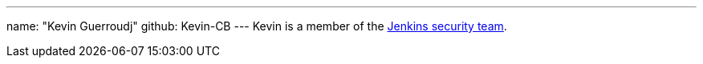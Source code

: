 ---
name: "Kevin Guerroudj"
github: Kevin-CB
---
Kevin is a member of the link:/security/#team[Jenkins security team].

